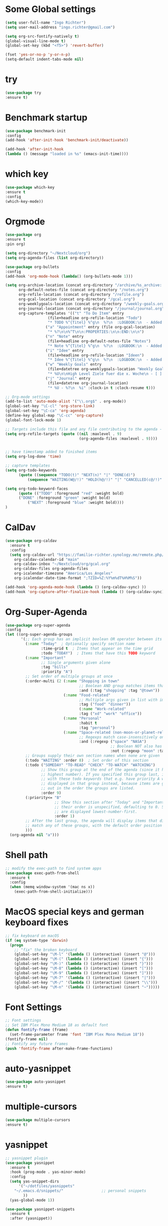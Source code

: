 #+STARTUP: overview
* Some Global settings
#+BEGIN_SRC emacs-lisp
(setq user-full-name "Ingo Richter")
(setq user-mail-address "ingo.richter@gmail.com")

(setq org-src-fontify-natively t)
(global-visual-line-mode t)
(global-set-key (kbd "<f5>") 'revert-buffer)

(fset 'yes-or-no-p 'y-or-n-p)
(setq-default indent-tabs-mode nil)
#+END_SRC
* try
#+BEGIN_SRC emacs-lisp
(use-package try
:ensure t)
#+END_SRC
* Benchmark startup
#+BEGIN_SRC emacs-lisp
(use-package benchmark-init
:config
(add-hook 'after-init-hook 'benchmark-init/deactivate))

(add-hook 'after-init-hook
(lambda () (message "loaded in %s" (emacs-init-time))))
#+END_SRC
* which key
#+BEGIN_SRC emacs-lisp
(use-package which-key
:ensure t
:config
(which-key-mode))
#+END_SRC
* Orgmode
#+BEGIN_SRC emacs-lisp
(use-package org
:ensure t
:pin org)

(setq org-directory "~/Nextcloud/org")
(setq org-agenda-files (list org-directory))

(use-package org-bullets
:config
(add-hook 'org-mode-hook (lambda() (org-bullets-mode 1)))

(setq org-archive-location (concat org-directory "/archive/%s_archive::")
      org-default-notes-file (concat org-directory "/notes.org")
      org-refile-location (concat org-directory "/refile.org")
      org-gcal-location (concat org-directory "/gcal.org")
      org-weeklygoals-location (concat org-directory "/weekly-goals.org")
      org-journal-location (concat org-directory "/journal/journal.org")
      org-capture-templates '(("t" "To Do Item" entry
 			       (file+headline org-refile-location "Todo")
			       "* TODO %^{Titel} %^g\n  %?\n  :LOGBOOK:\n  - Added: %U\n  :END:")
			      ("a" "Appointment" entry (file org-gcal-location)
			       "* %?\n\n%^T\n\n:PROPERTIES:\n\n:END:\n\n")
			      ("n" "Note" entry
			       (file+headline org-default-notes-file "Notes")
			       "* Note %^{Titel} %^g\n  %?\n  :LOGBOOK:\n  - Added: %U\n  :END:")
			      ("i" "Idee" entry
			       (file+headline org-refile-location "Ideen")
			       "* Idee %^{Titel} %^g\n  %?\n  :LOGBOOK:\n  - Added: %U\n  :END:")
			      ("w" "Weekly Goals" entry
			       (file+datetree org-weeklygoals-location "Weekly Goals")
			       "* %U\n\nHigh Level Ziele fuer die x. Woche\n - [ ] $ x in die Spardose\n - [ ] Sport\n - [ ] Laufen")
			      ("j" "Journal" entry
			       (file+datetree org-journal-location)
			       "* %U - %?\n  %i" :clock-in t :clock-resume t)))

;; Org-mode settings
(add-to-list 'auto-mode-alist '("\\.org$" . org-mode))
(global-set-key "\C-cl" 'org-store-link)
(global-set-key "\C-ca" 'org-agenda)
(define-key global-map "\C-cc" 'org-capture)
(global-font-lock-mode 1)

;; Targets include this file and any file contributing to the agenda - up to 9 levels deep
(setq org-refile-targets (quote ((nil :maxlevel . 9)
                                 (org-agenda-files :maxlevel . 9))))


;; have timestamp added to finished items
(setq org-log-done 'time)

;; capture templates
(setq org-todo-keywords
      (quote ((sequence "TODO(t)" "NEXT(n)" "|" "DONE(d)")
	      (sequence "WAITING(W@/!)" "HOLD(h@/!)" "|" "CANCELLED(c@/!)" "PHONE" "MEETING"))))

(setq org-todo-keyword-faces
      (quote (("TODO" :foreground "red" :weight bold)
      ("DONE" :foreground "green" :weight bold)
	      ("NEXT" :foreground "blue" :weight bold))))
)
#+END_SRC
* CalDav
#+BEGIN_SRC emacs-lisp
(use-package org-caldav
  :ensure t
  :config
  (setq org-caldav-url "https://familie-richter.synology.me/remote.php/dav/calendars/ingo"
	org-caldav-calendar-id "main"
	org-caldav-inbox "~/Nextcloud/org/gcal.org"
	org-caldav-files org-agenda-files
	org-icalendar-timezone "America/Los_Angeles"
	org-icalendar-date-time-format ";TZID=%Z:%Y%m%dT%H%M%S"))

(add-hook 'org-agenda-mode-hook (lambda () (org-caldav-sync) ))
(add-hook 'org-capture-after-finalize-hook (lambda () (org-caldav-sync) ))
#+END_SRC
* Org-Super-Agenda
#+BEGIN_SRC emacs-lisp
(use-package org-super-agenda
:config
(let ((org-super-agenda-groups
       '(;; Each group has an implicit boolean OR operator between its selectors.
         (:name "Today"  ; Optionally specify section name
                :time-grid t  ; Items that appear on the time grid
                :todo "TODAY")  ; Items that have this TODO keyword
         (:name "Important"
                ;; Single arguments given alone
                :tag "bills"
                :priority "A")
         ;; Set order of multiple groups at once
         (:order-multi (2 (:name "Shopping in town"
                                 ;; Boolean AND group matches items that match all subgroups
                                 :and (:tag "shopping" :tag "@town"))
                          (:name "Food-related"
                                 ;; Multiple args given in list with implicit OR
                                 :tag ("food" "dinner"))
                                 (:name "Work-related"
                                 :tag ("xd" "work" "office"))
                          (:name "Personal"
                                 :habit t
                                 :tag "personal")
                          (:name "Space-related (non-moon-or-planet-related)"
                                 ;; Regexps match case-insensitively on the entire entry
                                 :and (:regexp ("space" "NASA")
                                               ;; Boolean NOT also has implicit OR between selectors
                                               :not (:regexp "moon" :tag "planet")))))
         ;; Groups supply their own section names when none are given
         (:todo "WAITING" :order 8)  ; Set order of this section
         (:todo ("SOMEDAY" "TO-READ" "CHECK" "TO-WATCH" "WATCHING")
                ;; Show this group at the end of the agenda (since it has the
                ;; highest number). If you specified this group last, items
                ;; with these todo keywords that e.g. have priority A would be
                ;; displayed in that group instead, because items are grouped
                ;; out in the order the groups are listed.
                :order 9)
         (:priority<= "B"
                      ;; Show this section after "Today" and "Important", because
                      ;; their order is unspecified, defaulting to 0. Sections
                      ;; are displayed lowest-number-first.
                      :order 1)
         ;; After the last group, the agenda will display items that didn't
         ;; match any of these groups, with the default order position of 99
         )))
  (org-agenda nil "a")))
#+END_SRC
* Shell path
#+BEGIN_SRC emacs-lisp
;; modify the exec-path to find system apps
(use-package exec-path-from-shell
  :ensure t
  :config
  (when (memq window-system '(mac ns x))
    (exec-path-from-shell-initialize)))
#+END_SRC
* MacOS special keys and german keyboard fixes
#+BEGIN_SRC emacs-lisp
;; fix keyboard on macOS
(if (eq system-type 'darwin)
  (progn
    ;; "fix" the broken keyboard
    (global-set-key "\M-l" '(lambda () (interactive) (insert "@")))
    (global-set-key "\M-(" (lambda () (interactive) (insert "{")))
    (global-set-key "\M-)" (lambda () (interactive) (insert "}")))
    (global-set-key "\M-8" (lambda () (interactive) (insert "[")))
    (global-set-key "\M-9" (lambda () (interactive) (insert "]")))
    (global-set-key "\M-7" '(lambda () (interactive) (insert "|")))
    (global-set-key "\M-/" '(lambda () (interactive) (insert "\\")))
    (global-set-key "\M-n" '(lambda () (interactive) (insert "~")))))
#+END_SRC
* Font Settings
#+BEGIN_SRC emacs-lisp
;; Font settings
;; Set IBM Plex Mono Medium 18 as default font
(defun fontify-frame (frame)
  (set-frame-parameter frame 'font "IBM Plex Mono Medium 18"))
(fontify-frame nil)
;; Fontify any future frames
(push 'fontify-frame after-make-frame-functions) 
#+END_SRC
* auto-yasnippet
#+BEGIN_SRC emacs-lisp
(use-package auto-yasnippet
:ensure t)
#+END_SRC
* multiple-cursors
#+BEGIN_SRC emacs-lisp
(use-package multiple-cursors
:ensure t)
#+END_SRC
* yasnippet
#+BEGIN_SRC emacs-lisp
;; yasnippet plugin
(use-package yasnippet
  :ensure t
  :hook (prog-mode . yas-minor-mode)
  :config
  (setq yas-snippet-dirs
      '("~/dotfiles/yasnippets"
	"~/.emacs.d/snippets/"                 ;; personal snippets
        ))
  (yas-global-mode 1))

(use-package yasnippet-snippets
  :ensure t
  :after (yasnippet))
#+END_SRC
* pomodoro
#+BEGIN_SRC emacs-lisp
(use-package org-pomodoro
:ensure t)
#+END_SRC
* custom functions
#+BEGIN_SRC emacs-lisp
(defun now ()
"Insert the current date time in this format '2018-09-10 Mon 11:15'"
(interactive)
(insert (format-time-string "%G-%m-%d %a %H:%M")))

(global-set-key (kbd "<f8>") 'now)

(defun find-config ()
"Edit emacs-init.org"
(interactive)
(find-file "~/dotfiles/emacs/emacs-init.org"))

(global-set-key (kbd "C-c I") 'find-config)
#+END_SRC
* keybindings
#+BEGIN_SRC emacs-lisp
(global-set-key (kbd "<f9>") 'org-pomodoro)
#+END_SRC
* Reveal.js
#+BEGIN_SRC emacs-lisp
(use-package ox-reveal
:ensure t
:config
(require 'ox-reveal)
(setq org-reveal-root "http://cdn.jsdelivr.net/reveal.js/3.7.0/")
(setq org-reveal-mathjax t))
(use-package htmlize
:ensure t)
#+END_SRC
* Restclient
#+BEGIN_SRC emacs-lisp
(use-package restclient
:ensure t)
#+END_SRC
* Treemacs
#+BEGIN_SRC emacs-lisp
(use-package treemacs
:ensure t)
#+END_SRC
* Easy Hugo
#+BEGIN_SRC emacs-lisp
(use-package easy-hugo
  :ensure t
  :init
  (setq easy-hugo-basedir "~/develop/fun/OSS/ingorichter.io-website/")
  (setq easy-hugo-url "https://ingo-richter.io")
  (setq easy-hugo-sshdomain "blogdomain")
  (setq easy-hugo-root "/")
  (setq easy-hugo-previewtime "300")
  :bind ("C-c C-e" . easy-hugo))
#+END_SRC
* Smart Parens
#+BEGIN_SRC emacs-lisp
(use-package smartparens
:config
(require 'smartparens-config)
(smartparens-global-mode t)
(show-smartparens-global-mode t))
#+END_SRC
* Markdown
#+BEGIN_SRC emacs-lisp
(use-package markdown-mode
  :ensure t
  :mode (("README\\.md\\'" . gfm-mode)
         ("\\.md\\'" . markdown-mode)
         ("\\.markdown\\'" . markdown-mode))
  :init (setq markdown-command "multimarkdown"))
#+END_SRC
* Spacemacs and Spaceline
#+BEGIN_SRC emacs-lisp
    ;; (use-package spacemacs-theme
    ;;   :defer t
    ;;   :init
    ;;   (load-theme 'whiteboard t)
    ;;   (setq spacemacs-theme-org-agenda-height nil)
    ;;   (setq spacemacs-theme-org-height nil))

    ;; ;; set sizes here to stop spacemacs theme resizing these
    ;; (set-face-attribute 'org-level-1 nil :height 1.0)
    ;; (set-face-attribute 'org-level-2 nil :height 1.0)
    ;; (set-face-attribute 'org-level-3 nil :height 1.0)
    ;; (set-face-attribute 'org-scheduled-today nil :height 1.0)
    ;; (set-face-attribute 'org-agenda-date-today nil :height 1.1)
    ;; (set-face-attribute 'org-table nil :foreground "#008787")

    ;; (use-package spaceline
    ;;   :ensure t
    ;;   :init
    ;;   (setq powerline-default-separator 'arrow-fade)
    ;;   :config
    ;;   (require 'spaceline-config)
    ;;   (spaceline-spacemacs-theme))

(use-package solarized-theme
      :config
      (load-theme 'solarized-light t)
      (let ((line (face-attribute 'mode-line :underline)))
        (set-face-attribute 'mode-line          nil :overline   line)
        (set-face-attribute 'mode-line-inactive nil :overline   line)
        (set-face-attribute 'mode-line-inactive nil :underline  line)
        (set-face-attribute 'mode-line          nil :box        nil)
        (set-face-attribute 'mode-line-inactive nil :box        nil)
        (set-face-attribute 'mode-line-inactive nil :background "#f9f2d9")))

(use-package moody
:config
(setq x-underline-at-descent-line t)
(moody-replace-mode-line-buffer-identification)
(moody-replace-vc-mode))

(use-package minions
:config
(minions-mode 1))
#+END_SRC
* Custom Functions
#+BEGIN_SRC emacs-lisp
;; Switch to Notes dir
(defun notes ()
  "Switch to my notes dir"
  (interactive)
  (find-file org-directory)
  )

(defun org-archive-done-tasks ()
  (interactive)
  (org-map-entries
   (lambda ()
     (org-archive-subtree)
     (setq org-map-continue-from (outline-previous-heading)))
   "/DONE" 'tree))

#+END_SRC
* BART
#+BEGIN_SRC emacs-lisp
(use-package bart-mode
:ensure t)
(setq bart-station 'civc)
#+END_SRC
* Hackernews
#+BEGIN_SRC emacs-lisp
(use-package hackernews
:ensure t)
#+END_SRC
* Company
#+BEGIN_SRC emacs-lisp
(use-package company
:ensure t
:config
(setq company-idle-delay 0)
(setq company-minimum-prefix-length 3)
(global-company-mode t)
)

(use-package company-tern
:ensure t
:config
(add-to-list 'company-backends 'company-tern)
)
#+END_SRC
* Ivy/Counsel/Swiper
#+BEGIN_SRC emacs-lisp
(use-package ivy
:ensure t
:config
(ivy-mode 1)
(setq ivy-use-virtual-buffers t)
(setq ivy-count-format "%d/%d")
(setq ivy-display-style 'fancy))

(use-package counsel
:ensure t)

(use-package swiper
:ensure t
:config
(progn
(ivy-mode 1)
(setq ivy-use-virtual-buffers t)
(setq ivy-display-style 'fancy)
))
#+END_SRC
